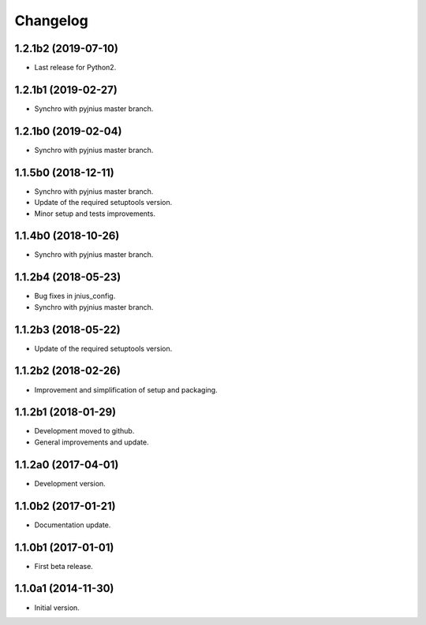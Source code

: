 Changelog
=========

1.2.1b2 (2019-07-10)
--------------------
- Last release for Python2.

1.2.1b1 (2019-02-27)
--------------------
- Synchro with pyjnius master branch.

1.2.1b0 (2019-02-04)
--------------------
- Synchro with pyjnius master branch.

1.1.5b0 (2018-12-11)
--------------------
- Synchro with pyjnius master branch.
- Update of the required setuptools version.
- Minor setup and tests improvements.

1.1.4b0 (2018-10-26)
--------------------
- Synchro with pyjnius master branch.

1.1.2b4 (2018-05-23)
--------------------
- Bug fixes in jnius_config.
- Synchro with pyjnius master branch.

1.1.2b3 (2018-05-22)
--------------------
- Update of the required setuptools version.

1.1.2b2 (2018-02-26)
--------------------
- Improvement and simplification of setup and packaging.

1.1.2b1 (2018-01-29)
--------------------
- Development moved to github.
- General improvements and update.

1.1.2a0 (2017-04-01)
--------------------
- Development version.

1.1.0b2 (2017-01-21)
--------------------
- Documentation update.

1.1.0b1 (2017-01-01)
--------------------
- First beta release.

1.1.0a1 (2014-11-30)
--------------------
- Initial version.
